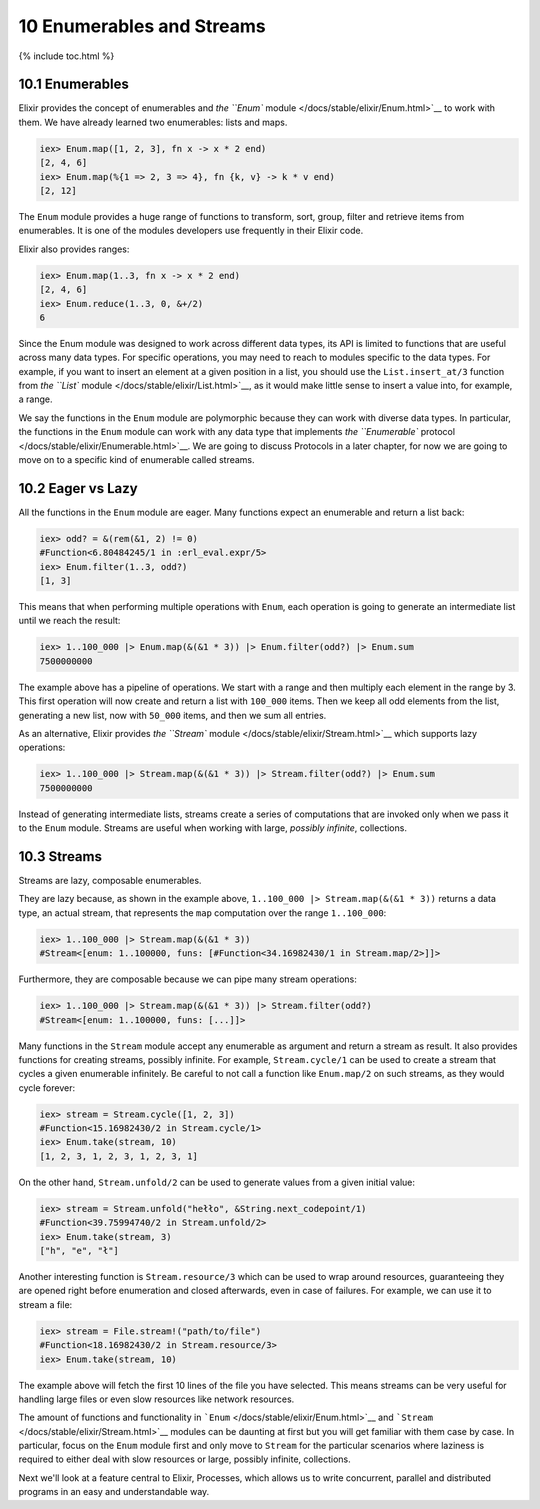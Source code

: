 10 Enumerables and Streams
==========================================================

{% include toc.html %}

10.1 Enumerables
----------------

Elixir provides the concept of enumerables and `the ``Enum``
module </docs/stable/elixir/Enum.html>`__ to work with them. We have
already learned two enumerables: lists and maps.

.. code:: iex

    iex> Enum.map([1, 2, 3], fn x -> x * 2 end)
    [2, 4, 6]
    iex> Enum.map(%{1 => 2, 3 => 4}, fn {k, v} -> k * v end)
    [2, 12]

The ``Enum`` module provides a huge range of functions to transform,
sort, group, filter and retrieve items from enumerables. It is one of
the modules developers use frequently in their Elixir code.

Elixir also provides ranges:

.. code:: iex

    iex> Enum.map(1..3, fn x -> x * 2 end)
    [2, 4, 6]
    iex> Enum.reduce(1..3, 0, &+/2)
    6

Since the Enum module was designed to work across different data types,
its API is limited to functions that are useful across many data types.
For specific operations, you may need to reach to modules specific to
the data types. For example, if you want to insert an element at a given
position in a list, you should use the ``List.insert_at/3`` function
from `the ``List`` module </docs/stable/elixir/List.html>`__, as it
would make little sense to insert a value into, for example, a range.

We say the functions in the ``Enum`` module are polymorphic because they
can work with diverse data types. In particular, the functions in the
``Enum`` module can work with any data type that implements `the
``Enumerable`` protocol </docs/stable/elixir/Enumerable.html>`__. We are
going to discuss Protocols in a later chapter, for now we are going to
move on to a specific kind of enumerable called streams.

10.2 Eager vs Lazy
------------------

All the functions in the ``Enum`` module are eager. Many functions
expect an enumerable and return a list back:

.. code:: iex

    iex> odd? = &(rem(&1, 2) != 0)
    #Function<6.80484245/1 in :erl_eval.expr/5>
    iex> Enum.filter(1..3, odd?)
    [1, 3]

This means that when performing multiple operations with ``Enum``, each
operation is going to generate an intermediate list until we reach the
result:

.. code:: iex

    iex> 1..100_000 |> Enum.map(&(&1 * 3)) |> Enum.filter(odd?) |> Enum.sum
    7500000000

The example above has a pipeline of operations. We start with a range
and then multiply each element in the range by 3. This first operation
will now create and return a list with ``100_000`` items. Then we keep
all odd elements from the list, generating a new list, now with
``50_000`` items, and then we sum all entries.

As an alternative, Elixir provides `the ``Stream``
module </docs/stable/elixir/Stream.html>`__ which supports lazy
operations:

.. code:: iex

    iex> 1..100_000 |> Stream.map(&(&1 * 3)) |> Stream.filter(odd?) |> Enum.sum
    7500000000

Instead of generating intermediate lists, streams create a series of
computations that are invoked only when we pass it to the ``Enum``
module. Streams are useful when working with large, *possibly infinite*,
collections.

10.3 Streams
------------

Streams are lazy, composable enumerables.

They are lazy because, as shown in the example above,
``1..100_000 |> Stream.map(&(&1 * 3))`` returns a data type, an actual
stream, that represents the ``map`` computation over the range
``1..100_000``:

.. code:: iex

    iex> 1..100_000 |> Stream.map(&(&1 * 3))
    #Stream<[enum: 1..100000, funs: [#Function<34.16982430/1 in Stream.map/2>]]>

Furthermore, they are composable because we can pipe many stream
operations:

.. code:: iex

    iex> 1..100_000 |> Stream.map(&(&1 * 3)) |> Stream.filter(odd?)
    #Stream<[enum: 1..100000, funs: [...]]>

Many functions in the ``Stream`` module accept any enumerable as
argument and return a stream as result. It also provides functions for
creating streams, possibly infinite. For example, ``Stream.cycle/1`` can
be used to create a stream that cycles a given enumerable infinitely. Be
careful to not call a function like ``Enum.map/2`` on such streams, as
they would cycle forever:

.. code:: iex

    iex> stream = Stream.cycle([1, 2, 3])
    #Function<15.16982430/2 in Stream.cycle/1>
    iex> Enum.take(stream, 10)
    [1, 2, 3, 1, 2, 3, 1, 2, 3, 1]

On the other hand, ``Stream.unfold/2`` can be used to generate values
from a given initial value:

.. code:: iex

    iex> stream = Stream.unfold("hełło", &String.next_codepoint/1)
    #Function<39.75994740/2 in Stream.unfold/2>
    iex> Enum.take(stream, 3)
    ["h", "e", "ł"]

Another interesting function is ``Stream.resource/3`` which can be used
to wrap around resources, guaranteeing they are opened right before
enumeration and closed afterwards, even in case of failures. For
example, we can use it to stream a file:

.. code:: iex

    iex> stream = File.stream!("path/to/file")
    #Function<18.16982430/2 in Stream.resource/3>
    iex> Enum.take(stream, 10)

The example above will fetch the first 10 lines of the file you have
selected. This means streams can be very useful for handling large files
or even slow resources like network resources.

The amount of functions and functionality in
```Enum`` </docs/stable/elixir/Enum.html>`__ and
```Stream`` </docs/stable/elixir/Stream.html>`__ modules can be daunting
at first but you will get familiar with them case by case. In
particular, focus on the ``Enum`` module first and only move to
``Stream`` for the particular scenarios where laziness is required to
either deal with slow resources or large, possibly infinite,
collections.

Next we'll look at a feature central to Elixir, Processes, which allows
us to write concurrent, parallel and distributed programs in an easy and
understandable way.
